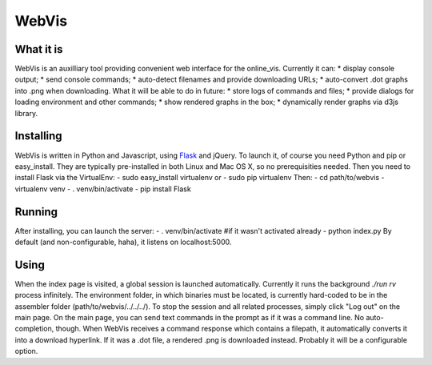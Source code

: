 WebVis
======

What it is
----------

WebVis is an auxilliary tool providing convenient web interface for the online_vis.
Currently it can:
* display console output;
* send console commands;
* auto-detect filenames and provide downloading URLs;
* auto-convert .dot graphs into .png when downloading.
What it will be able to do in future:
* store logs of commands and files;
* provide dialogs for loading environment and other commands;
* show rendered graphs in the box;
* dynamically render graphs via d3js library.

Installing
----------

WebVis is written in Python and Javascript, using Flask_ and jQuery. To launch it, of course you need Python and pip or easy_install. They are typically pre-installed in both Linux and Mac OS X, so no prerequisities needed. Then you need to install Flask via the VirtualEnv:
- sudo easy_install virtualenv
or
- sudo pip virtualenv
Then:
- cd path/to/webvis
- virtualenv venv
- . venv/bin/activate
- pip install Flask

Running
-------
After installing, you can launch the server:
- . venv/bin/activate #if it wasn't activated already
- python index.py
By default (and non-configurable, haha), it listens on localhost:5000.

Using
-----
When the index page is visited, a global session is launched automatically. Currently it runs the background *./run rv* process infinitely. The environment folder, in which binaries must be located, is currently hard-coded to be in the assembler folder (path/to/webvis/../../../).
To stop the session and all related processes, simply click "Log out" on the main page.
On the main page, you can send text commands in the prompt as if it was a command line. No auto-completion, though.
When WebVis receives a command response which contains a filepath, it automatically converts it into a download hyperlink. If it was a .dot file, a rendered .png is downloaded instead. Probably it will be a configurable option.

.. _Flask: http://flask.pocoo.org
